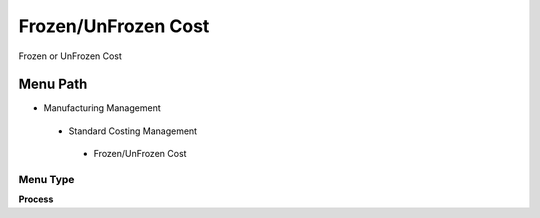 
.. _functional-guide/menu/frozenunfrozencost:

====================
Frozen/UnFrozen Cost
====================

Frozen or UnFrozen Cost

Menu Path
=========


* Manufacturing Management

 * Standard Costing Management

  * Frozen/UnFrozen Cost

Menu Type
---------
\ **Process**\ 


.. seealso::
    :ref:`functional-guideprocess-pp_costfrozenunfrozen`
